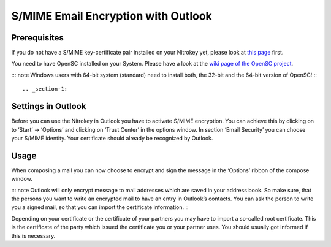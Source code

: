 S/MIME Email Encryption with Outlook
====================================

Prerequisites
-------------

If you do not have a S/MIME key-certificate pair installed on your
Nitrokey yet, please look at `this
page <https://docs.nitrokey.com/pro/smime-email-encryption.html>`__
first.

You need to have OpenSC installed on your System. Please have a look at
the `wiki page of the OpenSC
project <https://github.com/OpenSC/OpenSC/wiki>`__.

::: note Windows users with 64-bit system (standard) need to install
both, the 32-bit and the 64-bit version of OpenSC! :::

.. _section-1:

Settings in Outlook
-------------------

Before you can use the Nitrokey in Outlook you have to activate S/MIME
encryption. You can achieve this by clicking on to ‘Start’ -> ‘Options’
and clicking on ‘Trust Center’ in the options window. In section ‘Email
Security’ you can choose your S/MIME identity. Your certificate should
already be recognized by Outlook.

|img1|

|img2|

.. _section-2:

Usage
-----

When composing a mail you can now choose to encrypt and sign the message
in the ‘Options’ ribbon of the compose window.

|img3|

::: note Outlook will only encrypt message to mail addresses which are
saved in your address book. So make sure, that the persons you want to
write an encrypted mail to have an entry in Outlook’s contacts. You can
ask the person to write you a signed mail, so that you can import the
certificate information. :::

Depending on your certificate or the certificate of your partners you
may have to import a so-called root certificate. This is the certificate
of the party which issued the certificate you or your partner uses. You
should usually got informed if this is necessary.

.. |img1| image:: /pro/images/smime-email-encryption-with-outlook/1.png
   :target: https://github.com/Nitrokey/nitrokey-documentation/blob/master/pro/windows/images/smime-email-encryption-with-outlook/1.png
.. |img2| image:: /pro/images/smime-email-encryption-with-outlook/2.png
   :target: ./images/smime-email-encryption-with-outlook/2.png
.. |img3| image:: /pro/images/smime-email-encryption-with-outlook/3.png
   :target: ./images/smime-email-encryption-with-outlook/3.png
